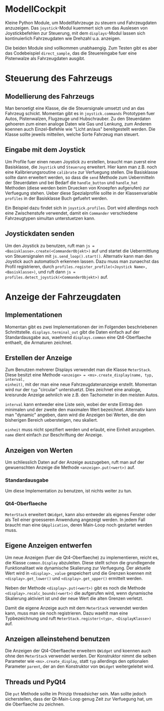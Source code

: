 * ModellCockpit
Kleine Python Module, um Modellfahrzeuge zu steuern und Fahrzeugdaten
anzuzeigen.  Das ~joystick~-Modul kuemmert sich um das Auslesen von
Joystickbefehlen zur Steuerung, mit dem ~displays~-Modul lassen sich
kontinuierlich Fahrzeugdaten wie Drehzahl u.a. anzeigen.

Die beiden Module sind vollkommen unabhaengig.  Zum Testen gibt es
aber das Codebeispiel ~direct_sample~, das die Steuereingabe fuer eine
Pistenwalze als Fahrzeugdaten ausgibt.


* Steuerung des Fahrzeugs
** Modellierung des Fahrzeugs
Man benoetigt eine Klasse, die die Steuersignale umsetzt und an das
Fahrzeug schickt.  Momentan gibt es in ~joystick.commands~ Prototypen
fuer Autos, Pistenwalzen, Flugzeuge und Hubschrauber.  Zu den
Steuerdaten gehoeren zum einen analoge Daten wie Gas und Lenkung, zum
Anderen koennen auch Einzel-Befehle wie "Licht an/aus" bereitgestellt
werden.  Die Klasse sollte jeweils mitteilen, welche Sorte Fahrzeug
man steuert.

** Eingabe mit dem Joystick
Um Profile fuer einen neuen Joystick zu erstellen, braucht man zuerst
eine Basisklasse, die ~Joystick~ und ~Steuerung~ erweitert.  Hier kann
man z.B. noch eine Kalibrierungsroutine ~calibrate~ zur Verfuegung
stellen.  Die Basisklasse sollte dann erweitert werden, so dass die
~send~ Methode zum Uebermitteln der Steuerdaten und bei Bedarf die
~handle_button~ und ~handle_hat~ Methoden (diese werden beim Druecken
von Knoepfen aufgerufen) zur Verfuegung stehen.  Ueber diese
Spezialprofile sollte in der Klassenvariable ~profiles~ in der
Basisklasse Buch gefuehrt werden.

Ein Beispiel dazu findet sich in ~joystick.profiles~.  Dort wird
allerdings noch eine Zwischenstufe verwendet, damit ein ~Commander~
verschiedene Fahrzeugtypen simultan unterstuetzen kann.

** Joystickdaten senden
Um den Joystick zu benutzen, ruft man ~js =
<Basisklasse>.create(<CommanderObjekt>)~ auf und startet die
Uebermittlung von Steuersignalen mit ~js.send_loop().start()~.
Alternativ kann man den Joystick auch automatisch erkennen lassen.
Dazu muss man zunaechst das Profil registrieren, durch
~profiles.register_profile(<Joystick Name>, <Basisklasse>)~, und ruft
dann ~js = profiles.detect_joystick(<CommanderObjekt>)~ auf.


* Anzeige der Fahrzeugdaten
** Implementationen
Momentan gibt es zwei Implementationen der im Folgenden beschriebenen
Schnittstelle.  ~displays.terminal_out~ gibt die Daten einfach auf der
Standardausgabe aus, waehrend ~displays.common~ eine Qt4-Oberflaeche
enthaelt, die Armaturen zeichnet.

** Erstellen der Anzeige
Zum Benutzen mehrerer Displays verwendet man die Klasse ~MeterStack~.
Diese besitzt eine Methode ~<anzeige> = <ms>.create_display(name, typ, interval,
einheit)~, mit der man eine neue Fahrzeugdatenanzeige erstellt.
Momentan wird nur der ~typ~ "circular" unterstuetzt.  Dies zeichnet eine
analoge, kreisrunde Anzeige aehnlich wie z.B. den Tachometer in den
meisten Autos.

~interval~ kann entweder eine Liste sein, wobei der erste Eintrag den
minimalen und der zweite den maximalen Wert bezeichnet.  Alternativ
kann man "dynamic" angeben, dann wird die Anzeigen bei Werten, die den
bisherigen Bereich uebersteigen, neu skaliert.

~einheit~ muss nicht spezifiert werden und erlaubt, eine Einheit
anzugeben.  ~name~ dient einfach zur Beschriftung der Anzeige.

** Anzeigen von Werten
Um schliesslich Daten auf der Anzeige auszugeben, ruft man auf der
gewuenschten Anzeige die Methode ~<anzeige>.put(<wert>)~ auf.

*** Standardausgabe
Um diese Implementation zu benutzen, ist nichts weiter zu tun.

*** Qt4-Oberflaeche
~MeterStack~ erweitert ~QWidget~, kann also entweder als eigenes
Fenster oder als Teil einer groesseren Anwendung angezeigt werden.  In
jedem Fall braucht man eine ~QApplication~, deren Main-Loop noch
gestartet werden muss.

** Eigene Anzeigen entwerfen
Um neue Anzeigen (fuer die Qt4-Oberflaeche) zu implementieren, reicht
es, die Klasse ~common.Display~ abzuleiten.  Diese stellt schon die
grundlegende Funktionalitaet wie dynamische Skalierung zur Verfuegung.
Der aktuelle Wert wird in ~<display>._value~ gespeichert und die
Grenzen koennen mit ~<display>.get_lower()~ und
~<display>.get_upper()~ ermittelt werden.

Neben der Methode ~<display>.put(<wert>)~ gibt es noch die Methode
~<display>.recalc_bounds(<wert>)~ die aufgerufen wird, wenn dynamische
Skalierung aktiviert ist und der neue Wert die alten Grenzen verletzt.

Damit die eigene Anzeige auch mit dem ~MeterStack~ verwendet werden
kann, muss man sie noch registrieren.  Dazu waehlt man eine
Typbezeichnung und ruft ~MeterStack.register(<typ>, <DisplayKlasse>)~
auf.

** Anzeigen alleinstehend benutzen
Die Anzeigen der Qt4-Oberflaeche erweitern ~QWidget~ und koennen auch
ohne den ~MeterStack~ verwendet werden.  Der Konstruktor nimmt die
selben Parameter wie ~<ms>.create_display~, statt ~typ~ allerdings den
optionalen Parameter ~parent~, der an den Konstruktor von ~QWidget~
weitergeleitet wird.

** Threads und PyQt4
Die ~put~ Methode sollte im Prinzip threadsicher sein.  Man sollte
jedoch sicherstellen, dass der Qt-Main-Loop genug Zeit zur Verfuegung
hat, um die Oberflaeche zu zeichnen.

